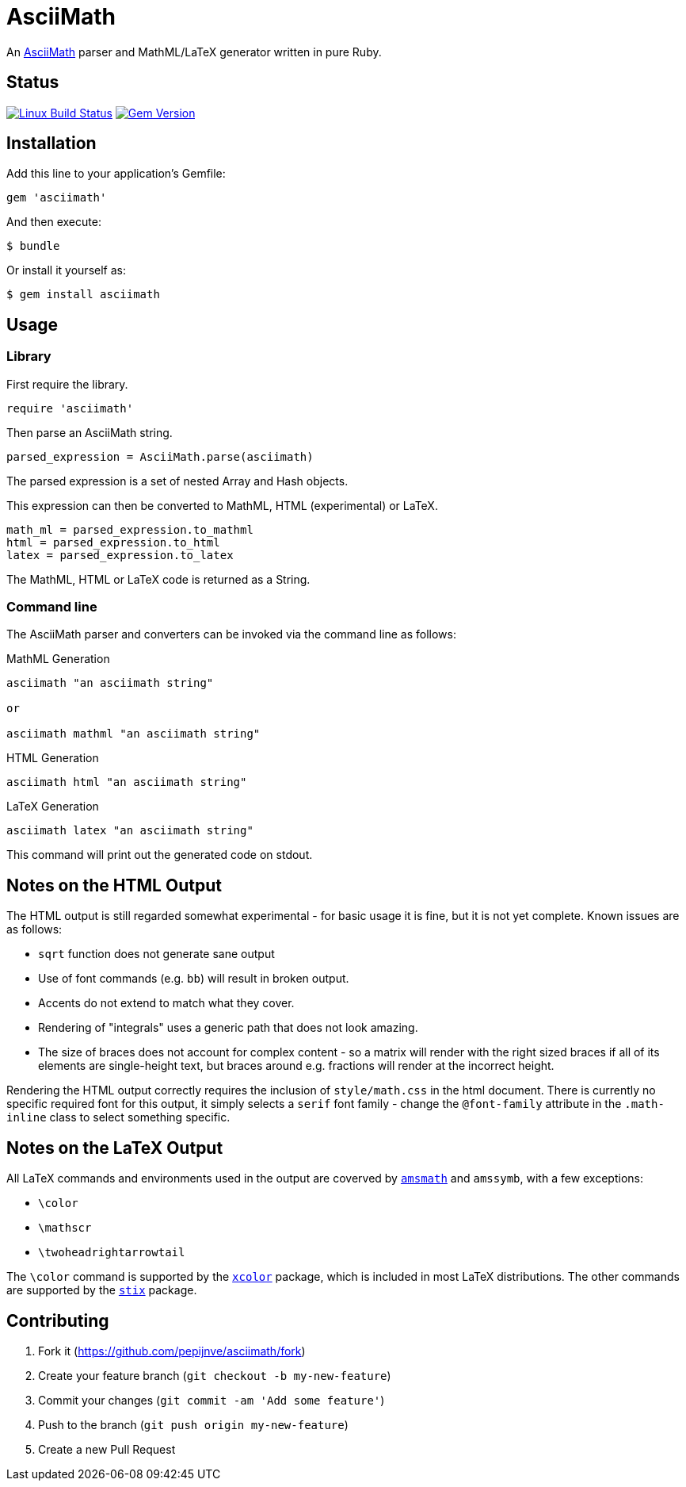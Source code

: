 # AsciiMath
ifndef::env-site[:status:]

An http://asciimath.org[AsciiMath] parser and MathML/LaTeX generator written in pure Ruby.

ifdef::status[]
[discrete]
## Status

image:https://travis-ci.org/pepijnve/asciimath.svg?branch=master["Linux Build Status", link="https://travis-ci.org/asciidoctor/asciimath"]
image:https://img.shields.io/gem/v/asciimath.svg?label=gem%20version[Gem Version, link=https://rubygems.org/gems/asciimath]
endif::status[]

## Installation

Add this line to your application's Gemfile:

[source,ruby]
----
gem 'asciimath'
----

And then execute:

    $ bundle

Or install it yourself as:

    $ gem install asciimath

## Usage

### Library

First require the library.

[source,ruby]
----
require 'asciimath'
----

Then parse an AsciiMath string.

[source,ruby]
----
parsed_expression = AsciiMath.parse(asciimath)
----

The parsed expression is a set of nested Array and Hash objects.

This expression can then be converted to MathML, HTML (experimental) or LaTeX.

[source,ruby]
----
math_ml = parsed_expression.to_mathml
html = parsed_expression.to_html
latex = parsed_expression.to_latex
----

The MathML, HTML or LaTeX code is returned as a String.

### Command line

The AsciiMath parser and converters can be invoked via the command line as follows:

.MathML Generation
[source]
----
asciimath "an asciimath string"

or

asciimath mathml "an asciimath string"
----

.HTML Generation
[source]
----
asciimath html "an asciimath string"
----

.LaTeX Generation
[source]
----
asciimath latex "an asciimath string"
----

This command will print out the generated code on stdout.


## Notes on the HTML Output

The HTML output is still regarded somewhat experimental - for basic usage it is fine, but it is not yet complete.
Known issues are as follows:

 * `sqrt` function does not generate sane output
 * Use of font commands (e.g. `bb`) will result in broken output.
 * Accents do not extend to match what they cover.
 * Rendering of "integrals" uses a generic path that does not look amazing.
 * The size of braces does not account for complex content - so a matrix will render with the right sized braces if all of its elements are single-height text, but braces around e.g. fractions will render at the incorrect height.

Rendering the HTML output correctly requires the inclusion of `style/math.css` in the html document.
There is currently no specific required font for this output, it simply selects a `serif` font family - change the `@font-family` attribute in the `.math-inline` class to select something specific.

## Notes on the LaTeX Output

All LaTeX commands and environments used in the output are coverved by 
https://ctan.org/pkg/amsmath[`amsmath`] and `amssymb`, with a few exceptions:

 * `\color`
 * `\mathscr`
 * `\twoheadrightarrowtail`

The `\color` command is supported by the 
https://www.ctan.org/pkg/xcolor[`xcolor`] package, which is included in most 
LaTeX distributions. The other commands are supported by the 
https://ctan.org/pkg/stix[`stix`] package.

## Contributing

. Fork it (https://github.com/pepijnve/asciimath/fork)
. Create your feature branch (`git checkout -b my-new-feature`)
. Commit your changes (`git commit -am 'Add some feature'`)
. Push to the branch (`git push origin my-new-feature`)
. Create a new Pull Request
